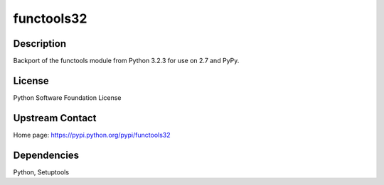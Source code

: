 functools32
===========

Description
-----------

Backport of the functools module from Python 3.2.3 for use on 2.7 and
PyPy.

License
-------

Python Software Foundation License

.. _upstream_contact:

Upstream Contact
----------------

Home page: https://pypi.python.org/pypi/functools32

Dependencies
------------

Python, Setuptools
